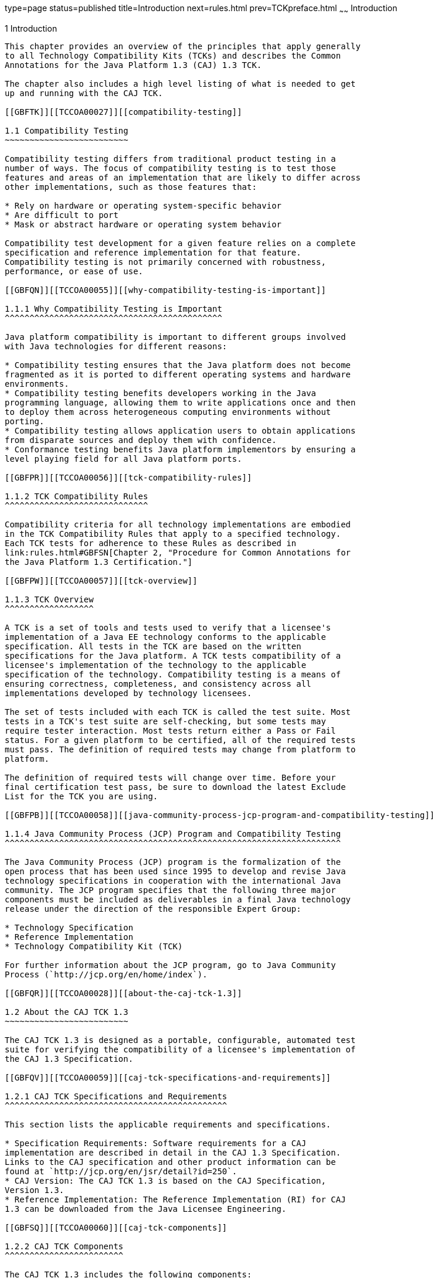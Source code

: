 type=page
status=published
title=Introduction
next=rules.html
prev=TCKpreface.html
~~~~~~
Introduction
============

[[TCCOA00002]][[GBFOW]]


[[introduction]]
1 Introduction
--------------

This chapter provides an overview of the principles that apply generally
to all Technology Compatibility Kits (TCKs) and describes the Common
Annotations for the Java Platform 1.3 (CAJ) 1.3 TCK.

The chapter also includes a high level listing of what is needed to get
up and running with the CAJ TCK.

[[GBFTK]][[TCCOA00027]][[compatibility-testing]]

1.1 Compatibility Testing
~~~~~~~~~~~~~~~~~~~~~~~~~

Compatibility testing differs from traditional product testing in a
number of ways. The focus of compatibility testing is to test those
features and areas of an implementation that are likely to differ across
other implementations, such as those features that:

* Rely on hardware or operating system-specific behavior
* Are difficult to port
* Mask or abstract hardware or operating system behavior

Compatibility test development for a given feature relies on a complete
specification and reference implementation for that feature.
Compatibility testing is not primarily concerned with robustness,
performance, or ease of use.

[[GBFQN]][[TCCOA00055]][[why-compatibility-testing-is-important]]

1.1.1 Why Compatibility Testing is Important
^^^^^^^^^^^^^^^^^^^^^^^^^^^^^^^^^^^^^^^^^^^^

Java platform compatibility is important to different groups involved
with Java technologies for different reasons:

* Compatibility testing ensures that the Java platform does not become
fragmented as it is ported to different operating systems and hardware
environments.
* Compatibility testing benefits developers working in the Java
programming language, allowing them to write applications once and then
to deploy them across heterogeneous computing environments without
porting.
* Compatibility testing allows application users to obtain applications
from disparate sources and deploy them with confidence.
* Conformance testing benefits Java platform implementors by ensuring a
level playing field for all Java platform ports.

[[GBFPR]][[TCCOA00056]][[tck-compatibility-rules]]

1.1.2 TCK Compatibility Rules
^^^^^^^^^^^^^^^^^^^^^^^^^^^^^

Compatibility criteria for all technology implementations are embodied
in the TCK Compatibility Rules that apply to a specified technology.
Each TCK tests for adherence to these Rules as described in
link:rules.html#GBFSN[Chapter 2, "Procedure for Common Annotations for
the Java Platform 1.3 Certification."]

[[GBFPW]][[TCCOA00057]][[tck-overview]]

1.1.3 TCK Overview
^^^^^^^^^^^^^^^^^^

A TCK is a set of tools and tests used to verify that a licensee's
implementation of a Java EE technology conforms to the applicable
specification. All tests in the TCK are based on the written
specifications for the Java platform. A TCK tests compatibility of a
licensee's implementation of the technology to the applicable
specification of the technology. Compatibility testing is a means of
ensuring correctness, completeness, and consistency across all
implementations developed by technology licensees.

The set of tests included with each TCK is called the test suite. Most
tests in a TCK's test suite are self-checking, but some tests may
require tester interaction. Most tests return either a Pass or Fail
status. For a given platform to be certified, all of the required tests
must pass. The definition of required tests may change from platform to
platform.

The definition of required tests will change over time. Before your
final certification test pass, be sure to download the latest Exclude
List for the TCK you are using.

[[GBFPB]][[TCCOA00058]][[java-community-process-jcp-program-and-compatibility-testing]]

1.1.4 Java Community Process (JCP) Program and Compatibility Testing
^^^^^^^^^^^^^^^^^^^^^^^^^^^^^^^^^^^^^^^^^^^^^^^^^^^^^^^^^^^^^^^^^^^^

The Java Community Process (JCP) program is the formalization of the
open process that has been used since 1995 to develop and revise Java
technology specifications in cooperation with the international Java
community. The JCP program specifies that the following three major
components must be included as deliverables in a final Java technology
release under the direction of the responsible Expert Group:

* Technology Specification
* Reference Implementation
* Technology Compatibility Kit (TCK)

For further information about the JCP program, go to Java Community
Process (`http://jcp.org/en/home/index`).

[[GBFQR]][[TCCOA00028]][[about-the-caj-tck-1.3]]

1.2 About the CAJ TCK 1.3
~~~~~~~~~~~~~~~~~~~~~~~~~

The CAJ TCK 1.3 is designed as a portable, configurable, automated test
suite for verifying the compatibility of a licensee's implementation of
the CAJ 1.3 Specification.

[[GBFQV]][[TCCOA00059]][[caj-tck-specifications-and-requirements]]

1.2.1 CAJ TCK Specifications and Requirements
^^^^^^^^^^^^^^^^^^^^^^^^^^^^^^^^^^^^^^^^^^^^^

This section lists the applicable requirements and specifications.

* Specification Requirements: Software requirements for a CAJ
implementation are described in detail in the CAJ 1.3 Specification.
Links to the CAJ specification and other product information can be
found at `http://jcp.org/en/jsr/detail?id=250`.
* CAJ Version: The CAJ TCK 1.3 is based on the CAJ Specification,
Version 1.3.
* Reference Implementation: The Reference Implementation (RI) for CAJ
1.3 can be downloaded from the Java Licensee Engineering.

[[GBFSQ]][[TCCOA00060]][[caj-tck-components]]

1.2.2 CAJ TCK Components
^^^^^^^^^^^^^^^^^^^^^^^^

The CAJ TCK 1.3 includes the following components:

* JavaTest harness: Version 4.4.1 of the JavaTest harness
* CAJ TCK signature tests: Check that all public APIs are supported
and/or defined as specified in the CAJ Version 1.3 implementation under
test

[[GBFSA]][[TCCOA00061]][[javatest-harness]]

1.2.3 JavaTest Harness
^^^^^^^^^^^^^^^^^^^^^^

The JavaTest harness, which is bundled with the CAJ TCK, is a set of
tools designed to run and manage test suites on different Java
platforms. The JavaTest harness can be described as both a Java
application and a set of compatibility testing tools. It can run tests
on different kinds of Java platforms and it allows the results to be
browsed online within the JavaTest GUI, or offline in the HTML reports
that the JavaTest harness generates.

The JavaTest harness includes the applications and tools that are used
for test execution and test suite management. It supports the following
features:

* Sequencing of tests, allowing them to be loaded and executed
automatically
* Graphic user interface (GUI) for ease of use
* Automated reporting capability to minimize manual errors
* Failure analysis
* Test result auditing and auditable test specification framework
* Distributed testing environment support

To run tests using the JavaTest harness, you specify which tests in the
test suite to run, how to run them, and where to put the results as
described in link:config.html#GBFVV[Chapter 4, "Setup and
Configuration."]

[[GBFRA]][[TCCOA00062]][[tck-compatibility-test-suite]]

1.2.4 TCK Compatibility Test Suite
^^^^^^^^^^^^^^^^^^^^^^^^^^^^^^^^^^

The test suite is the collection of tests used by the JavaTest harness
to test a particular technology implementation. In this case, it is the
collection of tests used by the CAJ TCK 1.3 to test a CAJ 1.3
implementation. The tests are designed to verify that a licensee's
runtime implementation of the technology complies with the appropriate
specification. The individual tests correspond to assertions of the
specification.

The tests that make up the TCK compatibility test suite are precompiled
and indexed within the TCK test directory structure. When a test run is
started, the JavaTest harness scans through the set of tests that are
located under the directories that have been selected. While scanning,
the JavaTest harness selects the appropriate tests according to any
matches with the filters you are using and queues them up for execution.

[[GBFSH]][[TCCOA00063]][[exclude-lists]]

1.2.5 Exclude Lists
^^^^^^^^^^^^^^^^^^^

Each version of a TCK includes an Exclude List contained in a `.jtx`
file. This is a list of test file URLs that identify tests which do not
have to be run for the specific version of the TCK being used. Whenever
tests are run, the JavaTest harness automatically excludes any test on
the Exclude List from being executed.

A licensee is not required to pass or run any test on the Exclude List.
The Exclude List file, `<TS_HOME>/bin/ts.jtx`, is included in the CAJ
TCK.


[NOTE]
=======================================================================

You should always make sure you are using an up-to-date copy of the
Exclude List before running the CAJ TCK to verify your implementation.

=======================================================================


A test might be in the Exclude List for reasons such as:

* An error in an underlying implementation API has been discovered which
does not allow the test to execute properly.
* An error in the specification that was used as the basis of the test
has been discovered.
* An error in the test itself has been discovered.
* The test fails due to a bug in the tools (such as the JavaTest
harness, for example).

In addition, all tests are run against the reference implementations.
Any tests that fail when run on a reference Java platform are put on the
Exclude List. Any test that is not specification-based, or for which the
specification is vague, may be excluded. Any test that is found to be
implementation dependent (based on a particular thread scheduling model,
based on a particular file system behavior, and so on) may be excluded.


[NOTE]
=======================================================================

Licensees are not permitted to alter or modify Exclude Lists. Changes to
an Exclude List can only be made by using the procedure described in
link:rules.html#CJAJFCEC[Section 2.3, "Common Annotations for the Java
Platform Version 1.3 Test Appeals Process."]

=======================================================================


[[GBFRR]][[TCCOA00064]][[caj-tck-configuration]]

1.2.6 CAJ TCK Configuration
^^^^^^^^^^^^^^^^^^^^^^^^^^^

You need to set several variables in your test environment, modify
properties in the `<TS_HOME>/bin/ts.jte` file, and then use the JavaTest
harness to configure and run the CAJ tests, as described in
link:config.html#GBFVV[Chapter 4, "Setup and Configuration."]

[[GBFQW]][[TCCOA00029]][[getting-started-with-the-caj-tck]]

1.3 Getting Started With the CAJ TCK
~~~~~~~~~~~~~~~~~~~~~~~~~~~~~~~~~~~~

This section provides an general overview of what needs to be done to
install, set up, test, and use the CAJ TCK. These steps are explained in
more detail in subsequent chapters of this guide.

1.  Make sure that the following software has been correctly installed
on the system hosting the JavaTest harness:
* Java SE software: Java Platform, Standard Edition 8 (Java SE 8)
software
* CAJ software: The implementation of the CAJ 1.3 specification under
test +
See the documentation for each of these software applications for
installation instructions.
2.  Install the CAJ TCK 1.3 software. +
See link:install.html#GBFTP[Chapter 3, "Installation,"] for additional
information.
3.  Set up the CAJ TCK software. +
See link:config.html#GBFVV[Chapter 4, "Setup and Configuration,"] for
details about the following steps.
1.  Set up your shell environment.
2.  Modify the required properties in the `<TS_HOME>/bin/ts.jte` file.
3.  Configure the JavaTest harness.
4.  Test the CAJ 1.3 implementation. +
Test the CAJ implementation installation by running the test suite. See
link:using.html#GBFWO[Chapter 5, "Executing Tests."]


